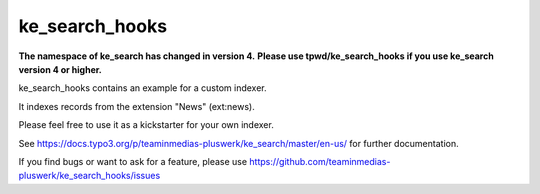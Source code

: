 .. ==================================================
.. FOR YOUR INFORMATION
.. --------------------------------------------------
.. -*- coding: utf-8 -*- with BOM.


.. _start:

===============
ke_search_hooks
===============

**The namespace of ke_search has changed in version 4.**
**Please use tpwd/ke_search_hooks if you use ke_search version 4 or higher.**

ke_search_hooks contains an example for a custom indexer.

It indexes records from the extension "News" (ext:news).

Please feel free to use it as a kickstarter for your own indexer.

See https://docs.typo3.org/p/teaminmedias-pluswerk/ke_search/master/en-us/ for further documentation.

If you find bugs or want to ask for a feature, please use  https://github.com/teaminmedias-pluswerk/ke_search_hooks/issues

